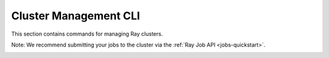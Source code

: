 .. _ray-cluster-cli:

Cluster Management CLI
======================
This section contains commands for managing Ray clusters.

.. _ray-start-doc:

.. click:: ray.scripts.scripts:start
   :prog: ray start
   :show-nested:

.. _ray-stop-doc:

.. click:: ray.scripts.scripts:stop
   :prog: ray stop
   :show-nested:

.. _ray-up-doc:

.. click:: ray.scripts.scripts:up
   :prog: ray up
   :show-nested:

.. _ray-down-doc:

.. click:: ray.scripts.scripts:down
   :prog: ray down
   :show-nested:

.. _ray-exec-doc:

.. click:: ray.scripts.scripts:exec
   :prog: ray exec
   :show-nested:

.. _ray-submit-doc:

Note: We recommend submitting your jobs to the cluster via the :ref:`Ray Job API <jobs-quickstart>`.  

.. click:: ray.scripts.scripts:submit
   :prog: ray submit
   :show-nested:

.. _ray-attach-doc:

.. click:: ray.scripts.scripts:attach
   :prog: ray attach
   :show-nested:

.. _ray-get_head_ip-doc:

.. click:: ray.scripts.scripts:get_head_ip
   :prog: ray get_head_ip
   :show-nested:

.. _ray-monitor-doc:

.. click:: ray.scripts.scripts:monitor
   :prog: ray monitor
   :show-nested:
